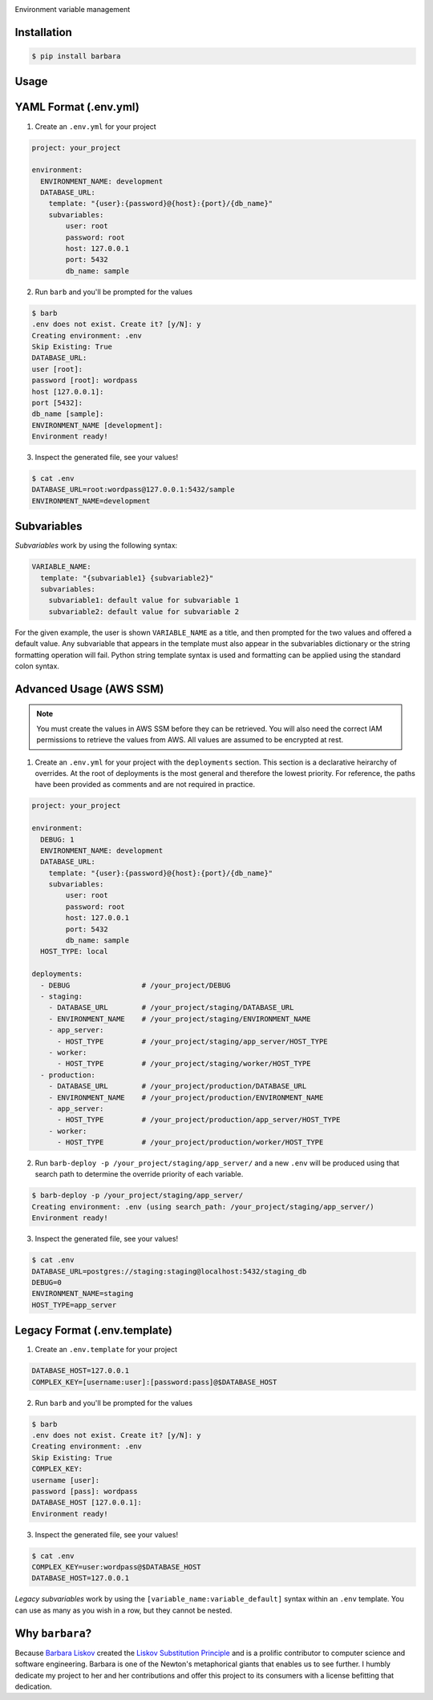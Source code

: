 .. image:: https://repository-images.githubusercontent.com/131429006/7eb3f680-8572-11e9-8c3d-68b1476c50e8#

.. image:: https://img.shields.io/pypi/pyversions/barbara.svg?logo=python&logoColor=yellow&style=for-the-badge
.. image:: https://img.shields.io/pypi/dm/barbara.svg?style=for-the-badge
.. image:: https://img.shields.io/pypi/l/barbara.svg?style=for-the-badge
.. image:: https://img.shields.io/pypi/v/barbara.svg?style=for-the-badge

Environment variable management

Installation
------------

.. code:: shell

    $ pip install barbara

Usage
-----

YAML Format (.env.yml)
----------------------

1. Create an ``.env.yml`` for your project

.. code:: yaml

   project: your_project

   environment:
     ENVIRONMENT_NAME: development
     DATABASE_URL:
       template: "{user}:{password}@{host}:{port}/{db_name}"
       subvariables:
           user: root
           password: root
           host: 127.0.0.1
           port: 5432
           db_name: sample


2. Run ``barb`` and you'll be prompted for the values

.. code:: bash

   $ barb
   .env does not exist. Create it? [y/N]: y
   Creating environment: .env
   Skip Existing: True
   DATABASE_URL:
   user [root]:
   password [root]: wordpass
   host [127.0.0.1]:
   port [5432]:
   db_name [sample]:
   ENVIRONMENT_NAME [development]:
   Environment ready!

3. Inspect the generated file, see your values!

.. code:: bash

   $ cat .env
   DATABASE_URL=root:wordpass@127.0.0.1:5432/sample
   ENVIRONMENT_NAME=development

Subvariables
------------

*Subvariables* work by using the following syntax:

.. code:: yaml

   VARIABLE_NAME:
     template: "{subvariable1} {subvariable2}"
     subvariables:
       subvariable1: default value for subvariable 1
       subvariable2: default value for subvariable 2

For the given example, the user is shown ``VARIABLE_NAME`` as a title, and then prompted for the two values and offered
a default value. Any subvariable that appears in the template must also appear in the subvariables dictionary or the
string formatting operation will fail. Python string template syntax is used and formatting can be applied using the
standard colon syntax.


Advanced Usage (AWS SSM)
------------------------

.. note:: You must create the values in AWS SSM before they can be retrieved. You will also need the correct IAM
          permissions to retrieve the values from AWS. All values are assumed to be encrypted at rest.

1. Create an ``.env.yml`` for your project with the ``deployments`` section. This section is a declarative heirarchy
   of overrides. At the root of deployments is the most general and therefore the lowest priority. For reference, the
   paths have been provided as comments and are not required in practice.

.. code:: yaml

   project: your_project

   environment:
     DEBUG: 1
     ENVIRONMENT_NAME: development
     DATABASE_URL:
       template: "{user}:{password}@{host}:{port}/{db_name}"
       subvariables:
           user: root
           password: root
           host: 127.0.0.1
           port: 5432
           db_name: sample
     HOST_TYPE: local

   deployments:
     - DEBUG                 # /your_project/DEBUG
     - staging:
       - DATABASE_URL        # /your_project/staging/DATABASE_URL
       - ENVIRONMENT_NAME    # /your_project/staging/ENVIRONMENT_NAME
       - app_server:
         - HOST_TYPE         # /your_project/staging/app_server/HOST_TYPE
       - worker:
         - HOST_TYPE         # /your_project/staging/worker/HOST_TYPE
     - production:
       - DATABASE_URL        # /your_project/production/DATABASE_URL
       - ENVIRONMENT_NAME    # /your_project/production/ENVIRONMENT_NAME
       - app_server:
         - HOST_TYPE         # /your_project/production/app_server/HOST_TYPE
       - worker:
         - HOST_TYPE         # /your_project/production/worker/HOST_TYPE

2. Run ``barb-deploy -p /your_project/staging/app_server/`` and a new ``.env`` will be produced using that search path
   to determine the override priority of each variable.

.. code:: bash

   $ barb-deploy -p /your_project/staging/app_server/
   Creating environment: .env (using search_path: /your_project/staging/app_server/)
   Environment ready!

3. Inspect the generated file, see your values!

.. code:: bash

   $ cat .env
   DATABASE_URL=postgres://staging:staging@localhost:5432/staging_db
   DEBUG=0
   ENVIRONMENT_NAME=staging
   HOST_TYPE=app_server



Legacy Format (.env.template)
-----------------------------

1. Create an ``.env.template`` for your project

.. code:: ini

   DATABASE_HOST=127.0.0.1
   COMPLEX_KEY=[username:user]:[password:pass]@$DATABASE_HOST


2. Run ``barb`` and you'll be prompted for the values

.. code:: bash

   $ barb
   .env does not exist. Create it? [y/N]: y
   Creating environment: .env
   Skip Existing: True
   COMPLEX_KEY:
   username [user]:
   password [pass]: wordpass
   DATABASE_HOST [127.0.0.1]:
   Environment ready!


3. Inspect the generated file, see your values!

.. code:: bash

   $ cat .env
   COMPLEX_KEY=user:wordpass@$DATABASE_HOST
   DATABASE_HOST=127.0.0.1

*Legacy subvariables* work by using the ``[variable_name:variable_default]`` syntax within an ``.env`` template. You
can use as many as you wish in a row, but they cannot be nested.


Why ``barbara``?
----------------

Because `Barbara Liskov <https://en.wikipedia.org/wiki/Barbara_Liskov>`__ created the `Liskov Substitution
Principle <https://en.wikipedia.org/wiki/Liskov_substitution_principle>`__ and is a prolific contributor to
computer science and software engineering. Barbara is one of the Newton's metaphorical giants that enables us
to see further. I humbly dedicate my project to her and her contributions and offer this project to its
consumers with a license befitting that dedication.
